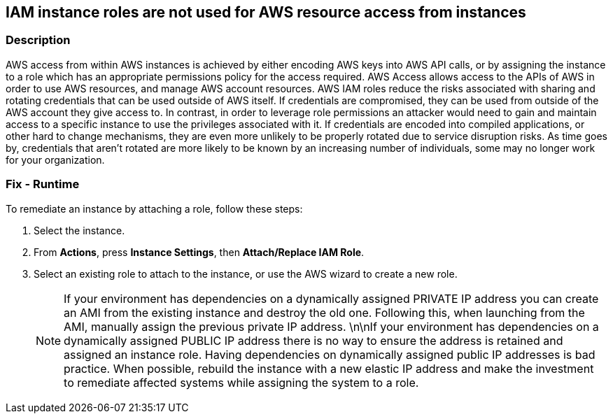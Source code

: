 == IAM instance roles are not used for AWS resource access from instances


=== Description 


AWS access from within AWS instances is achieved by either encoding AWS keys into AWS API calls, or by assigning the instance to a role which has an appropriate permissions policy for the access required.
AWS Access allows access to the APIs of AWS in order to use AWS resources, and manage AWS account resources.
AWS IAM roles reduce the risks associated with sharing and rotating credentials that can be used outside of AWS itself.
If credentials are compromised, they can be used from outside of the AWS account they give access to.
In contrast, in order to leverage role permissions an attacker would need to gain and maintain access to a specific instance to use the privileges associated with it.
If credentials are encoded into compiled applications, or other hard to change mechanisms, they are even more unlikely to be properly rotated due to service disruption risks.
As time goes by, credentials that aren't rotated are more likely to be known by an increasing number of individuals, some may no longer work for your organization.

=== Fix - Runtime
To remediate an instance by attaching a role, follow these steps:

. Select the instance.

. From *Actions*, press *Instance Settings*, then *Attach/Replace IAM Role*.

. Select an existing role to attach to the instance, or use the AWS wizard to create a new role.
+
[NOTE]
====
If your environment has dependencies on a dynamically assigned PRIVATE IP address you can create an AMI from the existing instance and destroy the old one. Following this, when launching from the AMI, manually assign the previous private IP address.
 \n\nIf your environment has dependencies on a dynamically assigned PUBLIC IP address there is no way to ensure the address is retained and assigned an instance role.
 Having dependencies on dynamically assigned public IP addresses is bad practice.
 When possible, rebuild the instance with a new elastic IP address and make the investment to remediate affected systems while assigning the system to a role.
====

